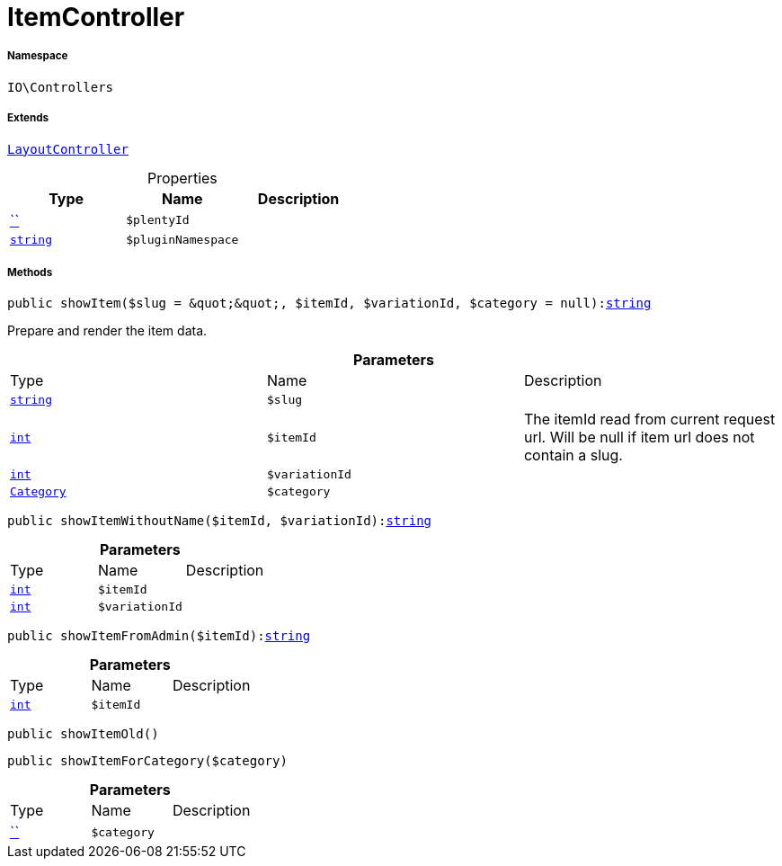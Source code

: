 :table-caption!:
:example-caption!:
:source-highlighter: prettify
:sectids!:
[[io__itemcontroller]]
= ItemController





===== Namespace

`IO\Controllers`

===== Extends
xref:IO/Controllers/LayoutController.adoc#[`LayoutController`]




.Properties
|===
|Type |Name |Description

|         xref:5.0.0@plugin-::.adoc#[``]
a|`$plentyId`
||link:http://php.net/string[`string`^]
a|`$pluginNamespace`
|
|===


===== Methods

[source%nowrap, php, subs=+macros]
[#showitem]
----

public showItem($slug = &quot;&quot;, $itemId, $variationId, $category = null):link:http://php.net/string[string^]

----





Prepare and render the item data.

.*Parameters*
|===
|Type |Name |Description
|link:http://php.net/string[`string`^]
a|`$slug`
|

|link:http://php.net/int[`int`^]
a|`$itemId`
|The itemId read from current request url. Will be null if item url does not contain a slug.

|link:http://php.net/int[`int`^]
a|`$variationId`
|

|xref:stable7@interface::Category.adoc#category_models_category[`Category`]
a|`$category`
|
|===


[source%nowrap, php, subs=+macros]
[#showitemwithoutname]
----

public showItemWithoutName($itemId, $variationId):link:http://php.net/string[string^]

----







.*Parameters*
|===
|Type |Name |Description
|link:http://php.net/int[`int`^]
a|`$itemId`
|

|link:http://php.net/int[`int`^]
a|`$variationId`
|
|===


[source%nowrap, php, subs=+macros]
[#showitemfromadmin]
----

public showItemFromAdmin($itemId):link:http://php.net/string[string^]

----







.*Parameters*
|===
|Type |Name |Description
|link:http://php.net/int[`int`^]
a|`$itemId`
|
|===


[source%nowrap, php, subs=+macros]
[#showitemold]
----

public showItemOld()

----







[source%nowrap, php, subs=+macros]
[#showitemforcategory]
----

public showItemForCategory($category)

----







.*Parameters*
|===
|Type |Name |Description
|         xref:5.0.0@plugin-::.adoc#[``]
a|`$category`
|
|===


